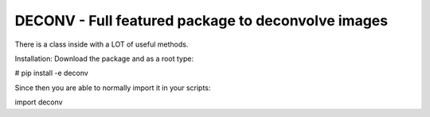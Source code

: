 DECONV - Full featured package to deconvolve images
---------------------------------------------------

There is a class inside with a LOT of useful methods.


Installation:
Download the package and as a root type:

# pip install -e deconv


Since then you are able to normally import it in your scripts:

import deconv
